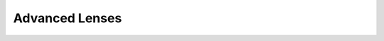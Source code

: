 Advanced Lenses
===============

.. _advanced_lenses:

.. nbgallery::
   gallery/basic_lenses/Cooke_Triplet
